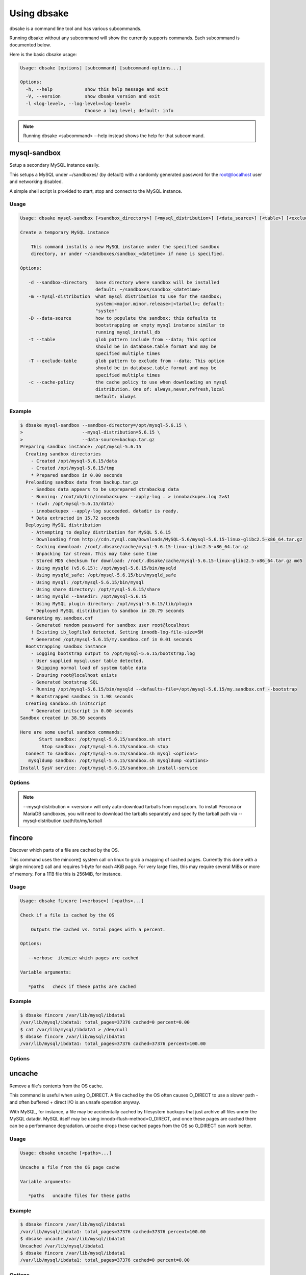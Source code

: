 Using dbsake
------------

dbsake is a command line tool and has various subcommands.

Running dbsake without any subcommand will show the currently
supports commands.  Each subcommand is documented below.

Here is the basic dbsake usage:

.. code-block:: bash

   Usage: dbsake [options] [subcommand] [subcommand-options...]
   
   Options:
     -h, --help            show this help message and exit
     -V, --version         show dbsake version and exit
     -l <log-level>, --log-level=<log-level>
                           Choose a log level; default: info

.. program:: dbsake

.. option:: -h, --help

   Show the top-level dbsake options

.. note::

   Running dbsake <subcommand> --help instead shows the help for that subcommand.

.. option:: -V, --version

   Output the current dbsake version and exit

.. option:: -l, --log-level

   Adjust the dbsake log level.  This is mostly useful to enable debugging
   by running dbsake --log-level=debug <subcommand> [subcommand-options...]


mysql-sandbox
~~~~~~~~~~~~~

.. versionadded:: 1.0.3

Setup a secondary MySQL instance easily.

This setups a MySQL under ~/sandboxes/ (by default) with a
randomly generated password for the root@localhost user
and networking disabled.

A simple shell script is provided to start, stop and connect
to the MySQL instance.

Usage
.....

.. code-block:: bash

   Usage: dbsake mysql-sandbox [<sandbox_directory>] [<mysql_distribution>] [<data_source>] [<table>] [<exclude_table>] [<cache_policy>]
   
   Create a temporary MySQL instance
   
       This command installs a new MySQL instance under the specified sandbox
       directory, or under ~/sandboxes/sandbox_<datetime> if none is specified.
   
   Options:
   
      -d --sandbox-directory   base directory where sandbox will be installed
                               default: ~/sandboxes/sandbox_<datetime>
      -m --mysql-distribution  what mysql distribution to use for the sandbox;
                               system|<major.minor.release>|<tarball>; default:
                               "system"
      -D --data-source         how to populate the sandbox; this defaults to
                               bootstrapping an empty mysql instance similar to
                               running mysql_install_db
      -t --table               glob pattern include from --data; This option
                               should be in database.table format and may be
                               specified multiple times
      -T --exclude-table       glob pattern to exclude from --data; This option
                               should be in database.table format and may be
                               specified multiple times
      -c --cache-policy        the cache policy to use when downloading an mysql
                               distribution. One of: always,never,refresh,local
                               Default: always


Example
.......

.. code-block:: bash

   $ dbsake mysql-sandbox --sandbox-directory=/opt/mysql-5.6.15 \
   >                      --mysql-distribution=5.6.15 \
   >                      --data-source=backup.tar.gz
   Preparing sandbox instance: /opt/mysql-5.6.15
     Creating sandbox directories
       - Created /opt/mysql-5.6.15/data
       - Created /opt/mysql-5.6.15/tmp
       * Prepared sandbox in 0.00 seconds
     Preloading sandbox data from backup.tar.gz
       - Sandbox data appears to be unprepared xtrabackup data
       - Running: /root/xb/bin/innobackupex --apply-log . > innobackupex.log 2>&1
       - (cwd: /opt/mysql-5.6.15/data)
       - innobackupex --apply-log succeeded. datadir is ready.
       * Data extracted in 15.72 seconds
     Deploying MySQL distribution
       - Attempting to deploy distribution for MySQL 5.6.15
       - Downloading from http://cdn.mysql.com/Downloads/MySQL-5.6/mysql-5.6.15-linux-glibc2.5-x86_64.tar.gz
       - Caching download: /root/.dbsake/cache/mysql-5.6.15-linux-glibc2.5-x86_64.tar.gz
       - Unpacking tar stream. This may take some time
       - Stored MD5 checksum for download: /root/.dbsake/cache/mysql-5.6.15-linux-glibc2.5-x86_64.tar.gz.md5
       - Using mysqld (v5.6.15): /opt/mysql-5.6.15/bin/mysqld
       - Using mysqld_safe: /opt/mysql-5.6.15/bin/mysqld_safe
       - Using mysql: /opt/mysql-5.6.15/bin/mysql
       - Using share directory: /opt/mysql-5.6.15/share
       - Using mysqld --basedir: /opt/mysql-5.6.15
       - Using MySQL plugin directory: /opt/mysql-5.6.15/lib/plugin
       * Deployed MySQL distribution to sandbox in 20.79 seconds
     Generating my.sandbox.cnf
       - Generated random password for sandbox user root@localhost
       ! Existing ib_logfile0 detected. Setting innodb-log-file-size=5M
       * Generated /opt/mysql-5.6.15/my.sandbox.cnf in 0.01 seconds
     Bootstrapping sandbox instance
       - Logging bootstrap output to /opt/mysql-5.6.15/bootstrap.log
       - User supplied mysql.user table detected.
       - Skipping normal load of system table data
       - Ensuring root@localhost exists
       - Generated bootstrap SQL
       - Running /opt/mysql-5.6.15/bin/mysqld --defaults-file=/opt/mysql-5.6.15/my.sandbox.cnf --bootstrap
       * Bootstrapped sandbox in 1.98 seconds
     Creating sandbox.sh initscript
       * Generated initscript in 0.00 seconds
   Sandbox created in 38.50 seconds
   
   Here are some useful sandbox commands:
          Start sandbox: /opt/mysql-5.6.15/sandbox.sh start
           Stop sandbox: /opt/mysql-5.6.15/sandbox.sh stop
     Connect to sandbox: /opt/mysql-5.6.15/sandbox.sh mysql <options>
      mysqldump sandbox: /opt/mysql-5.6.15/sandbox.sh mysqldump <options>
   Install SysV service: /opt/mysql-5.6.15/sandbox.sh install-service


Options
.......

.. program:: mysql-sandbox

.. option:: -d, --sandbox-directory <path>

   Specify the path under which to create the sandbox. This defaults
   to ~/sandboxes/sandbox_$(date +%Y%m%d_%H%M%S)

.. option:: -m, --mysql-distribution <name>

   Specify the source for the mysql distribution.  This can be one of:

        * system - use the local mysqld binaries already installed on
                     the system
        * mysql*.tar.gz - path to a tarball distribution
        * <mysql-version> - if a mysql version is specified then an
                            attempt is made to download a binary tarball
                            from dev.mysql.com and otherwise is identical
                            to installing from a local tarball

   The default, if no option is specified, will be to use system which
   copies the minimum binaries from system director to $sandbox_directory/bin/.

.. versionchanged:: 1.0.4
   --mysql-source was renamed to --mysql-distribution

.. note::
   --mysql-distribution = <version> will only auto-download tarballs from
   mysql.com.  To install Percona or MariaDB sandboxes, you will need
   to download the tarballs separately and specify the tarball path
   via --mysql-distribution /path/to/my/tarball


.. option:: -D, --data <tarball>

   Specify a tarball that will be extracted to the sandbox datadir prior
   to the bootstrap process.  This can be used to populate the sandbox
   with existing data prior to being brought online.

.. versionadded:: 1.0.4

.. option:: -t, --table <glob>

   Specify a glob pattern to filter elements from the --data option. If --data
   is not specified this option has no effect. <glob> should be of the form
   database.table with optional glob special characters.  This use the python
   fnmatch mechanism under the hood so is limited to only the \*, ?, [seq] and
   [!seq] glob operations.

.. versionadded:: 1.0.4

.. option:: -T, --exclude-table <glob>

   Specify a glob pattern to filter elements from the --data option.  If --data
   is not specified this option has no effect.

.. versionadded:: 1.0.4

.. option:: -c, --cache-policy <always|never|refresh|local>

   Specify the cache policy if installing a MySQL distribution via a download
   (i.e when only a version is specified). This command will cache downloaded
   tarballs by default in the directory specified by $DBSAKE_CACHE environment
   variable, or ~/.dbsake/cache if this is not specified.

   The cache policies have the following semantics:

     * always - check cache and update the cache if a download is required
     * never - never use the cache - this will always result in a download
     * refresh - skip the cache, but update it from a download
     * local - check cache, but fail if a local tarball is not present

.. versionadded:: 1.0.4

fincore
~~~~~~~

Discover which parts of a file are cached by the OS.

This command uses the mincore() system call on linux to grab a mapping of cached
pages.  Currently this done with a single mincore() call and requires 1-byte for
each 4KiB page.  For very large files, this may require several MiBs or more of
memory.  For a 1TB file this is 256MiB, for instance.

Usage
.....

.. code-block:: bash

   Usage: dbsake fincore [<verbose>] [<paths>...]
   
   Check if a file is cached by the OS
   
       Outputs the cached vs. total pages with a percent.
   
   Options:
   
      --verbose  itemize which pages are cached
   
   Variable arguments:
   
      *paths   check if these paths are cached

Example
.......

.. code-block:: bash

   $ dbsake fincore /var/lib/mysql/ibdata1
   /var/lib/mysql/ibdata1: total_pages=37376 cached=0 percent=0.00
   $ cat /var/lib/mysql/ibdata1 > /dev/null
   $ dbsake fincore /var/lib/mysql/ibdata1
   /var/lib/mysql/ibdata1: total_pages=37376 cached=37376 percent=100.00

Options
.......

.. program:: fincore

.. option:: --verbose

   Print each cached page number that is cached.

.. option:: path [path...]

   Path(s) to check for cached pages

uncache
~~~~~~~

Remove a file's contents from the OS cache.

This command is useful when using O_DIRECT.  A file cached by the OS often
causes O_DIRECT to use a slower path - and often buffered + direct I/O is
an unsafe operation anyway.

With MySQL, for instance, a file may be accidentally cached by filesystem
backups that just archive all files under the MySQL datadir.  MySQL itself
may be using innodb-flush-method=O_DIRECT, and once these pages are cached
there can be a performance degradation.  uncache drops these cached pages
from the OS so O_DIRECT can work better.

Usage
.....

.. code-block:: bash

   Usage: dbsake uncache [<paths>...]

   Uncache a file from the OS page cache

   Variable arguments:

      *paths   uncache files for these paths

Example
.......

.. code-block:: bash

   $ dbsake fincore /var/lib/mysql/ibdata1
   /var/lib/mysql/ibdata1: total_pages=37376 cached=37376 percent=100.00
   $ dbsake uncache /var/lib/mysql/ibdata1
   Uncached /var/lib/mysql/ibdata1
   $ dbsake fincore /var/lib/mysql/ibdata1
   /var/lib/mysql/ibdata1: total_pages=37376 cached=0 percent=0.00

Options
.......

.. program:: uncache

.. option:: path [path...]

   Path(s) to remove from cache.

split-mysqldump
~~~~~~~~~~~~~~~

Split mysqldump output into separate parts.

This command splits mysqldump into a .sql file for each table in the original 
dumpfile.   Files are created under a subdirectory which matches the database
name.  An optional filtering command can be specified to compress these files,
and split-mysqldump defaults to filtering through gzip --fast (gzip -1).

Usage
.....

.. code-block:: bash

   Usage: dbsake split-mysqldump [<target>] [<directory>] [<filter_command>] [<regex>]
   
   Split mysqldump output into separate files
   
   Options:
   
      -t --target          MySQL version target (default 5.5)
      -C --directory       Directory to output to (default .)
      -f --filter-command  Command to filter output through(default gzip -1)
      --regex

Example
.......

.. code-block:: bash

   $ mysqldump sakila | dbsake split-mysqldump -C backups/
   2014-01-04 05:34:01,181 Deferring indexes for sakila.actor (backups/sakila/actor.schema.sql)
   2014-01-04 05:34:01,185 Injecting deferred index creation backups/sakila/actor.data.sql
   2014-01-04 05:34:01,194 Not deferring index `idx_fk_city_id` - used by constraint `fk_address_city`
   2014-01-04 05:34:01,211 Not deferring index `idx_fk_country_id` - used by constraint `fk_city_country`
   2014-01-04 05:34:01,227 Not deferring index `idx_fk_address_id` - used by constraint `fk_customer_address`
   2014-01-04 05:34:01,227 Not deferring index `idx_fk_store_id` - used by constraint `fk_customer_store`
   2014-01-04 05:34:01,227 Deferring indexes for sakila.customer (backups/sakila/customer.schema.sql)
   2014-01-04 05:34:01,231 Injecting deferred index creation backups/sakila/customer.data.sql
   2014-01-04 05:34:01,240 Not deferring index `idx_fk_original_language_id` - used by constraint `fk_film_language_original`
   2014-01-04 05:34:01,240 Not deferring index `idx_fk_language_id` - used by constraint `fk_film_language`
   2014-01-04 05:34:01,240 Deferring indexes for sakila.film (backups/sakila/film.schema.sql)
   2014-01-04 05:34:01,245 Injecting deferred index creation backups/sakila/film.data.sql
   2014-01-04 05:34:01,258 Not deferring index `idx_fk_film_id` - used by constraint `fk_film_actor_film`
   2014-01-04 05:34:01,275 Not deferring index `fk_film_category_category` - used by constraint `fk_film_category_category`
   2014-01-04 05:34:01,300 Not deferring index `idx_fk_film_id` - used by constraint `fk_inventory_film`
   2014-01-04 05:34:01,301 Not deferring index `idx_store_id_film_id` - used by constraint `fk_inventory_store`
   2014-01-04 05:34:01,330 Not deferring index `idx_fk_customer_id` - used by constraint `fk_payment_customer`
   2014-01-04 05:34:01,331 Not deferring index `idx_fk_staff_id` - used by constraint `fk_payment_staff`
   2014-01-04 05:34:01,331 Not deferring index `fk_payment_rental` - used by constraint `fk_payment_rental`
   2014-01-04 05:34:01,380 Not deferring index `idx_fk_staff_id` - used by constraint `fk_rental_staff`
   2014-01-04 05:34:01,380 Not deferring index `idx_fk_customer_id` - used by constraint `fk_rental_customer`
   2014-01-04 05:34:01,381 Not deferring index `idx_fk_inventory_id` - used by constraint `fk_rental_inventory`
   2014-01-04 05:34:01,445 Not deferring index `idx_fk_address_id` - used by constraint `fk_staff_address`
   2014-01-04 05:34:01,446 Not deferring index `idx_fk_store_id` - used by constraint `fk_staff_store`
   2014-01-04 05:34:01,460 Not deferring index `idx_fk_address_id` - used by constraint `fk_store_address`
   2014-01-04 05:34:01,493 Split input into 1 database(s) 16 table(s) and 14 view(s)

Options
.......

.. program:: split-mysqldump

.. option:: -t <version>, --target <version>

   Which version of MySQL the output files should be targetted to.
   This option toggles whether split-mysqldump defers index creation
   until after the data is loaded (5.5+) or whether to defer foreign-key
   creation (5.6+).

   Valid values: 5.1, 5.5, 5.6

.. option:: -C <path>, --directory <path>

   Where split-mysqldump should create output files.
   split-mysqldump will create this path if it does not already exist.
   Defaults to '.' - the current working directory.

.. option:: -f <command>, --filter-command <command>

   Filter output files through this command.
   split-mysqldump will detect most compression commands
   and set an appropriate suffix on its output files. E.g.
   -f gzip results in a .gz suffix, -f "bzip -9" results in
   .bz2 suffix, etc.

   Defaults to "gzip -1"

.. option:: --regex <pattern>

   Matches tables and views against the provided regex.
   Any object that doesn't match the regex is skipped.
   Defaults to matching all objects.

upgrade-mycnf
~~~~~~~~~~~~~

Copy a my.cnf file and patch any deprecated options.

This command is used to rewrite a my.cnf file and either strip out or rewrite
options that are not compatible with a newer version of MySQL.

The original my.cnf is left untouched.  A new my.cnf is output on stdout and
reasons for rewriting or excluding options are output on stderr.  

If -p, --patch is specified a unified diff is output on stdout rather than
a full my.cnf.  --patch is required if a my.cnf includes any !include*
directives.

Usage
.....

.. code-block:: bash

   Usage: dbsake upgrade-mycnf [<config>] [<target>] [<patch>]
   
   Patch a my.cnf to a new MySQL version
   
   Options:
   
      -c --config  my.cnf file to parse (default: /etc/my.cnf)
      -t --target  MySQL version to target the option file (default: 5.5)
      -p --patch   Output unified diff rather than full config (default off)

Example
.......

.. code-block:: bash

   $ dbsake upgrade-mycnf -t 5.6 --patch /etc/my.cnf
   2014-01-04 05:36:34,757 Removing option 'skip-external-locking'. Reason: Default behavior in MySQL 4.1+
   --- a/etc/my.cnf
   +++ b/etc/my.cnf
   @@ -17,7 +17,6 @@
    datadir                         = /var/lib/mysql
    #tmpdir                         = /var/lib/mysqltmp
    socket                          = /var/lib/mysql/mysql.sock
   -skip-external-locking           = 1
    open-files-limit                = 20000
    #sql-mode                       = TRADITIONAL
    #event-scheduler                = 1
    

Options
.......

.. program:: upgrade-mycnf

.. option:: -c <config>, --config <config>

   Specify which my.cnf file to process
   Defaults to /etc/my.cnf

.. option:: -t <version>, --target <version>

   Specify which version of MySQL to target.
   This controls which options are rewritten based on the deprecated options in
   the target MySQL version.
   Defaults to 5.5

.. option:: -p, --patch

   Specify the output should be a unified diff rather than a full my.cnf.
   Defaults to outputting a full my.cnf if this option is not specified.

.. _frm-to-schema:

frm-to-schema
~~~~~~~~~~~~~

Decode a MySQL .frm file and output a CREATE VIEW or CREATE TABLE statement.

This command does not require a MySQL server and interprets a .frm file
according to rules similar to the MySQL server.

For more information on how this command works see :ref:`frm_format`

.. important::
   This program only decodes data strictly available in the .frm file.
   InnoDB foreign-key references are not preserved and AUTO_INCREMENT values
   are also not preserved as these are stored outside of the .frm.

Usage
.....

.. code-block:: bash

   Usage: dbsake frm-to-schema [<raw_types>] [<replace>] [<paths>...]
   
   Decode a binary MySQl .frm file to DDL
   
   Options:
   
      --raw-types
      --replace    If a path references a view output CREATE OR REPLACE so a view
                   definition can be replaced.
   
   Variable arguments:
   
      *paths   paths to extract schema from

Example
.......

.. code-block:: bash


   $ dbsake frm-to-schema /var/lib/mysql/mysql/plugin.frm
   --
   -- Table structure for table `plugin`
   -- Created with MySQL Version 5.6.15
   --
   
   CREATE TABLE `plugin` (
     `name` varchar(64) NOT NULL DEFAULT '',
     `dl` varchar(128) NOT NULL DEFAULT '',
     PRIMARY KEY (`name`)
   ) ENGINE=MyISAM DEFAULT CHARSET=utf8 COMMENT 'MySQL plugins';

   $ dbsake frm-to-schema /var/lib/mysql/sakila/actor_info.frm
   --
   -- View:         actor_info
   -- Timestamp:    2014-01-04 05:29:55
   -- Stored MD5:   402b8673b0c61034644b5b286519d3f1
   -- Computed MD5: 402b8673b0c61034644b5b286519d3f1
   --
   
   CREATE ALGORITHM=UNDEFINED DEFINER=`root`@`localhost` SQL SECURITY INVOKER VIEW `actor_info` select `a`.`actor_id` AS `actor_id`,`a`.`first_name` AS `first_name`,`a`.`last_name` AS `last_name`,group_concat(distinct concat(`c`.`name`,': ',(select group_concat(`f`.`title` order by `f`.`title` ASC separator ', ') from ((`sakila`.`film` `f` join `sakila`.`film_category` `fc` on((`f`.`film_id` = `fc`.`film_id`))) join `sakila`.`film_actor` `fa` on((`f`.`film_id` = `fa`.`film_id`))) where ((`fc`.`category_id` = `c`.`category_id`) and (`fa`.`actor_id` = `a`.`actor_id`)))) order by `c`.`name` ASC separator '; ') AS `film_info` from (((`sakila`.`actor` `a` left join `sakila`.`film_actor` `fa` on((`a`.`actor_id` = `fa`.`actor_id`))) left join `sakila`.`film_category` `fc` on((`fa`.`film_id` = `fc`.`film_id`))) left join `sakila`.`category` `c` on((`fc`.`category_id` = `c`.`category_id`))) group by `a`.`actor_id`,`a`.`first_name`,`a`.`last_name`;

Options
.......

.. program:: frm-to-schema

.. option:: --replace

   Output view as CREATE OR REPLACE so that running the DDL against MySQL will
   overwrite a view.

.. option:: --raw-types

   Add comment to base tables noting the underlying mysql type code
   as MYSQL_TYPE_<name>.

.. option:: path [path...]

   Specify the .frm files to generate a CREATE TABLE command from.

.. versionadded:: 1.0.2
   Support for indexes with a prefix length in binary .frm files; e.g. KEY (blob_value(255))

.. versionchanged:: 1.0.2
   Views are parsed from .frm files rather than skipped.

.. versionchanged:: 1.0.2
   Raw MySQL types are no longer added as comments unless the --raw-types
   option is specified.

.. versionchanged:: 1.0.2
   A -- Table structure for table \`<name>\` comment is added before each table

.. versionadded:: 1.0.2
   The :option:`frm-to-schema --raw-types` option

.. versionadded:: 1.0.2
   The :option:`frm-to-schema --replace` option

filename-to-tablename
~~~~~~~~~~~~~~~~~~~~~

Decode a MySQL encoded filename

As of MySQL 5.1, tablenames with special characters are encoded with a custom
"filename" encoding.  This command reverses that process to output the original
tablename.

Usage
.....

.. code-block:: bash

   Usage: dbsake filename-to-tablename [<names>...]
   
   Decode a MySQL tablename as a unicode name
   
   Variable arguments:
   
      *names   filenames to decode


Example
.......

.. code-block:: bash

   $ dbsake filename-to-tablename $(basename /var/lib/mysql/test/foo@002ebar.frm .frm)
   foo.bar

Options
.......

.. program:: filename-to-tablename

.. option:: path [path...]

   Specify a filename to convert to plain unicode

tablename-to-filename
~~~~~~~~~~~~~~~~~~~~~

Encode a MySQL tablename with the MySQL filename encoding

This is the opposite of filename-to-tablename, where it takes a normal
tablename and converts it using MySQL's filename encoding.

Usage
.....

.. code-block:: bash

   Usage: dbsake tablename-to-filename [<names>...]
   
   Encode a unicode tablename as a MySQL filename
   
   Variable arguments:
   
      *names   names to encode


Example
.......

.. code-block:: bash

   $ dbsake tablename-to-filename foo.bar
   foo@002ebar

Options
.......

.. program:: tablename-to-filename

.. option:: path [path...]

   Specify a tablename to convert to an encoded filename

import-frm
~~~~~~~~~~

Takes a source binary .frm and converts it to a MyISAM .frm

.. danger::
   This command is experimental.  The resulting .frm may crash the MySQL server
   in some cases, particularly if converting very old .frms.

This command is intended to essentially import a binary .frm to maintain its
original column definitions which might be lost with a normal CREATE TABLE, or
in cases where the .frm is otherwise not readable by MySQL with its current
storage engine.

This is essentially equivalent to running the MySQL DDL command:

CREATE TABLE mytable LIKE source_table;
ALTER TABLE mytable ENGINE = MYISAM, REMOVE PARTITIONING;

Options
.......

.. program:: import-frm

.. option:: source destination

   import an existing .frm as a MyISAM table to the path specified by destination

read-ib-binlog
~~~~~~~~~~~~~~

Read the binary log coordinates from an innodb shared tablespace

If binary logging is enabled, InnoDB transactionally records the binary log
coordinates relative to InnoDB transactions.  This is stored in the system
header page of the first InnoDB shared tablespace (e.g. /var/lib/mysql/ibdata1
with a standard MySQL configuration).  This command reads the filename and
position of the log coordinates and outputs a friendly CHANGE MASTER command.

Usage
.....

.. code-block:: bash

   Usage: dbsake read-ib-binlog <path>
   
   Extract binary log filename/position from ibdata
   
   Required Arguments:
   
     path
   
   (specifying a double hyphen (--) in the argument list means all
   subsequent arguments are treated as bare arguments, not options)

Example
.......

.. code-block:: bash

   $ dbsake read-ib-binlog /var/lib/mysql/ibdata1
   CHANGE MASTER TO MASTER_LOG_FILE='mysqld-bin.000003', MASTER_LOG_POS=644905653;

Options
.......

.. program:: read-ib-binlog

.. option:: path

   Specify the path to a shared InnoDB tablespace (e.g. /var/lib/mysql/ibdata1)
   Binary log information will be read from this file.

